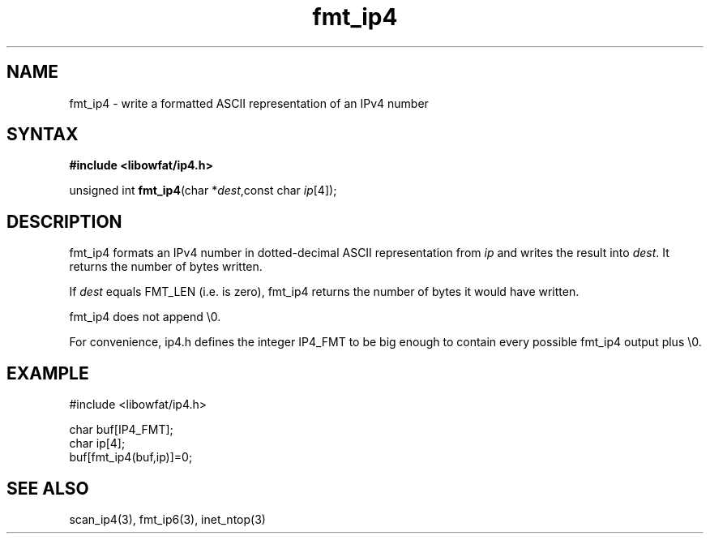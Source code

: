 .TH fmt_ip4 3
.SH NAME
fmt_ip4 \- write a formatted ASCII representation of an IPv4 number
.SH SYNTAX
.B #include <libowfat/ip4.h>

unsigned int \fBfmt_ip4\fP(char *\fIdest\fR,const char \fIip\fR[4]);
.SH DESCRIPTION
fmt_ip4 formats an IPv4 number in dotted-decimal ASCII representation
from \fIip\fR and writes the result into \fIdest\fR. It returns the
number of bytes written.

If \fIdest\fR equals FMT_LEN (i.e. is zero), fmt_ip4 returns the number
of bytes it would have written.

fmt_ip4 does not append \\0.

For convenience, ip4.h defines the integer IP4_FMT to be big enough to
contain every possible fmt_ip4 output plus \\0.
.SH EXAMPLE
#include <libowfat/ip4.h>

  char buf[IP4_FMT];
  char ip[4];
  buf[fmt_ip4(buf,ip)]=0;
.SH "SEE ALSO"
scan_ip4(3), fmt_ip6(3), inet_ntop(3)
